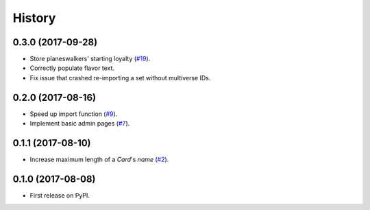 .. :changelog:

History
-------

0.3.0 (2017-09-28)
++++++++++++++++++

* Store planeswalkers' starting loyalty (`#19`_).
* Correctly populate flavor text.
* Fix issue that crashed re-importing a set without multiverse IDs.

.. _#19: https://github.com/pbaranay/django-magic-cards/issues/19

0.2.0 (2017-08-16)
++++++++++++++++++

* Speed up import function (`#9`_).
* Implement basic admin pages (`#7`_).

.. _#9: https://github.com/pbaranay/django-magic-cards/issues/9
.. _#7: https://github.com/pbaranay/django-magic-cards/issues/7

0.1.1 (2017-08-10)
++++++++++++++++++

* Increase maximum length of a `Card`'s `name` (`#2`_).

.. _#2: https://github.com/pbaranay/django-magic-cards/issues/2

0.1.0 (2017-08-08)
++++++++++++++++++

* First release on PyPI.

